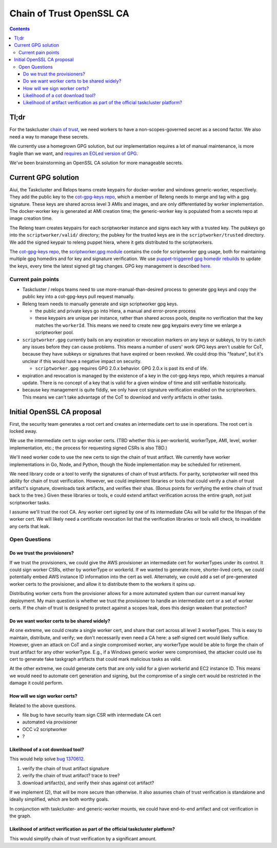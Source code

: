 Chain of Trust OpenSSL CA
=========================

.. contents::

Tl;dr
-----

For the taskcluster `chain of
trust <http://scriptworker.readthedocs.io/en/latest/chain_of_trust.html>`__,
we need workers to have a non-scopes-governed secret as a second factor.
We also need a way to manage these secrets.

We currently use a homegrown GPG solution, but our implementation
requires a lot of manual maintenance, is more fragile than we want, and
`requires an EOLed version of
GPG <https://github.com/mozilla-releng/scriptworker/issues/124>`__.

We've been brainstorming an OpenSSL CA solution for more manageable
secrets.

Current GPG solution
--------------------

Aiui, the Taskcluster and Relops teams create keypairs for docker-worker
and windows generic-worker, respectively. They add the public key to the
`cot-gpg-keys repo <https://github.com/mozilla-releng/cot-gpg-keys>`__,
which a member of Releng needs to merge and tag with a gpg signature.
These keys are shared across level 3 AMIs and images, and are only
differentiated by worker implementation. The docker-worker key is
generated at AMI creation time; the generic-worker key is populated from
a secrets repo at image creation time.

The Releng team creates keypairs for each scriptworker instance and
signs each key with a trusted key. The pubkeys go into the
``scriptworker/valid/`` directory; the pubkey for the trusted keys are
in the ``scriptworker/trusted`` directory. We add the signed
keypair to releng puppet hiera, where it gets distributed to the scriptworkers.

The `cot-gpg-keys
repo <https://github.com/mozilla-releng/cot-gpg-keys>`__, the
`scriptworker.gpg module <https://github.com/mozilla-releng/scriptworker/blob/master/scriptworker/gpg.py>`__
contains the code for scriptworker gpg usage, both for maintaining
multiple gpg homedirs and for key and signature verification. We use
`puppet-triggered gpg homedir
rebuilds <https://hg.mozilla.org/build/puppet/file/d90611235731/modules/scriptworker/manifests/chain_of_trust.pp#l61>`__
to update the keys, every time the latest signed git tag changes. GPG
key management is described
`here <http://scriptworker.readthedocs.io/en/latest/chain_of_trust.html#chain-of-trust-gpg-key-management>`__.

Current pain points
~~~~~~~~~~~~~~~~~~~

* Taskcluster / relops teams need to use more-manual-than-desired process to generate gpg keys and copy the public key into a cot-gpg-keys pull request manually.
* Releng team needs to manually generate and sign scriptworker gpg keys.

  * the public and private keys go into Hiera, a manual and error-prone process
  * these keypairs are unique per instance, rather than shared across pools, despite no verification that the key matches the ``workerId``. This means we need to create new gpg keypairs every time we enlarge a scriptworker pool.

* ``scriptworker.gpg`` currently bails on any expiration or revocation markers on any keys or subkeys, to try to catch any issues before they can cause problems. This means a number of users' work GPG keys aren't usable for CoT, because they have subkeys or signatures that have expired or been revoked. We could drop this "feature", but it's unclear if this would have a negative impact on security.

  * ``scriptworker.gpg`` requires GPG 2.0.x behavior. GPG 2.0.x is past its end of life.

* expiration and revocation is managed by the existence of a key in the cot-gpg-keys repo, which requires a manual update. There is no concept of a key that is valid for a given window of time and still verifiable historically.
* because key management is quite fiddly, we only have cot signature verification enabled on the scriptworkers. This means we can't take advantage of the CoT to download and verify artifacts in other tasks.

Initial OpenSSL CA proposal
---------------------------

First, the security team generates a root cert and creates an
intermediate cert to use in operations. The root cert is locked away.

We use the intermediate cert to sign worker certs. (TBD whether this is
per-workerId, workerType, AMI, level, worker implementation, etc.; the process
for requesting signed CSRs is also TBD.)

We'll need worker code to use the new certs to sign the chain of trust
artifact. We currently have worker implementations in Go, Node, and
Python, though the Node implementation may be scheduled for retirement.

We need library code or a tool to verify the signatures of chain of
trust artifacts. For parity, scriptworker will need this ability for
chain of trust verification. However, we could implement libraries or tools that
could verify a chain of trust artifact's signature, downloads task
artifacts, and verifies their shas. (Bonus points for verifying the entire
chain of trust back to the tree.) Given these libraries or tools, e could
extend artifact verification across the entire graph, not just scriptworker
tasks.

I assume we'll trust the root CA. Any worker cert signed by one of
its intermediate CAs will be valid for the lifespan of the worker cert.
We will likely need a certificate revocation list that the verification
libraries or tools will check, to invalidate any certs that leak.

Open Questions
~~~~~~~~~~~~~~

Do we trust the provisioners?
^^^^^^^^^^^^^^^^^^^^^^^^^^^^^

If we trust the provisioners, we could give the AWS provisioner an
intermediate cert for workerTypes under its control. It could sign
worker CSRs, either by workerType or workerId. If we wanted to generate
more, shorter-lived certs, we could potentially embed AWS instance ID
information into the cert as well. Alternately, we could add a set of
pre-generated worker certs to the provisioner, and allow it to
distribute them to the workers it spins up.

Distributing worker certs from the provisioner allows for a more
automated system than our current manual key deployment. My main
question is whether we trust the provisioner to handle an intermediate
cert or a set of worker certs. If the chain of trust is designed to
protect against a scopes leak, does this design weaken that protection?

Do we want worker certs to be shared widely?
^^^^^^^^^^^^^^^^^^^^^^^^^^^^^^^^^^^^^^^^^^^^

At one extreme, we could create a single worker cert, and share that
cert across all level 3 workerTypes. This is easy to maintain,
distribute, and verify; we don't necessarily even need a CA here: a
self-signed cert would likely suffice. However, given an attack on CoT and
a single compromised worker, any workerType would be able to forge the chain of
trust artifact for any other workerType. E.g., if a Windows generic worker were
compromised, the attacker could use its cert to generate fake taskgraph
artifacts that could mark malicious tasks as valid.

At the other extreme, we could generate certs that are only valid for a
given workerId and EC2 instance ID. This means we would need to automate
cert generation and signing, but the compromise of a single cert would
be restricted in the damage it could perform.

How will we sign worker certs?
^^^^^^^^^^^^^^^^^^^^^^^^^^^^^^

Related to the above questions.

-  file bug to have security team sign CSR with intermediate CA cert
-  automated via provisioner
-  OCC v2 scriptworker
-  ?

Likelihood of a cot download tool?
^^^^^^^^^^^^^^^^^^^^^^^^^^^^^^^^^^

This would help solve `bug
1370612 <https://bugzilla.mozilla.org/show_bug.cgi?id=1370612>`__.

1. verify the chain of trust artifact signature
2. verify the chain of trust artifact? trace to tree?
3. download artifact(s), and verify their shas against cot artifact?

If we implement (2), that will be more secure than otherwise. It also
assumes chain of trust verification is standalone and ideally
simplified, which are both worthy goals.

In conjunction with taskcluster- and generic-worker mounts, we could
have end-to-end artifact and cot verification in the graph.

Likelihood of artifact verification as part of the official taskcluster platform?
^^^^^^^^^^^^^^^^^^^^^^^^^^^^^^^^^^^^^^^^^^^^^^^^^^^^^^^^^^^^^^^^^^^^^^^^^^^^^^^^^

This would simplify chain of trust verification by a significant amount.
